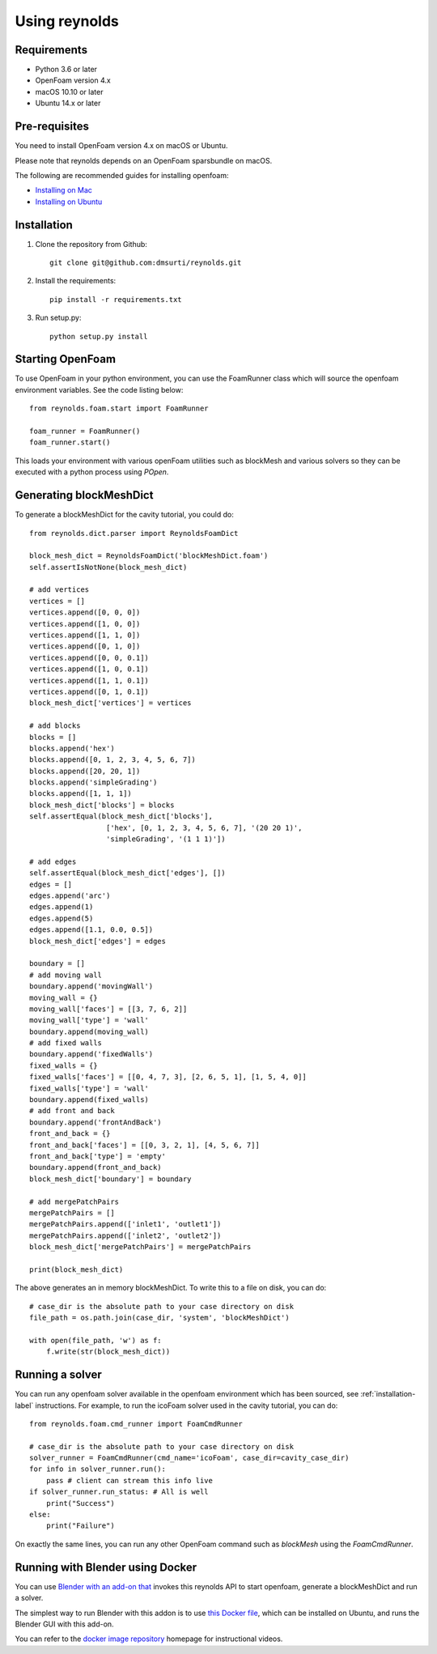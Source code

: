 ==============
Using reynolds
==============

Requirements
============
* Python 3.6 or later
* OpenFoam version 4.x
* macOS 10.10 or later
* Ubuntu 14.x or later

.. _prerequisites-label:

Pre-requisites
==============

You need to install OpenFoam version 4.x on macOS or Ubuntu.

Please note that reynolds depends on an OpenFoam sparsbundle on macOS.

The following are recommended guides for installing openfoam:

* `Installing on Mac`_
* `Installing on Ubuntu`_

.. _installation-label:

Installation
============

1. Clone the repository from Github::

    git clone git@github.com:dmsurti/reynolds.git

2. Install the requirements::

    pip install -r requirements.txt

3. Run setup.py::

    python setup.py install

Starting OpenFoam
=================

To use OpenFoam in your python environment, you can use the FoamRunner class
which will source the openfoam environment variables. See the code listing
below::

   from reynolds.foam.start import FoamRunner

   foam_runner = FoamRunner()
   foam_runner.start()

This loads your environment with various openFoam utilities such as blockMesh
and various solvers so they can be executed with a python process using `POpen`.

Generating blockMeshDict
========================

To generate a blockMeshDict for the cavity tutorial, you could do::

   from reynolds.dict.parser import ReynoldsFoamDict

   block_mesh_dict = ReynoldsFoamDict('blockMeshDict.foam')
   self.assertIsNotNone(block_mesh_dict)

   # add vertices
   vertices = []
   vertices.append([0, 0, 0])
   vertices.append([1, 0, 0])
   vertices.append([1, 1, 0])
   vertices.append([0, 1, 0])
   vertices.append([0, 0, 0.1])
   vertices.append([1, 0, 0.1])
   vertices.append([1, 1, 0.1])
   vertices.append([0, 1, 0.1])
   block_mesh_dict['vertices'] = vertices

   # add blocks
   blocks = []
   blocks.append('hex')
   blocks.append([0, 1, 2, 3, 4, 5, 6, 7])
   blocks.append([20, 20, 1])
   blocks.append('simpleGrading')
   blocks.append([1, 1, 1])
   block_mesh_dict['blocks'] = blocks
   self.assertEqual(block_mesh_dict['blocks'],
                     ['hex', [0, 1, 2, 3, 4, 5, 6, 7], '(20 20 1)',
                     'simpleGrading', '(1 1 1)'])

   # add edges
   self.assertEqual(block_mesh_dict['edges'], [])
   edges = []
   edges.append('arc')
   edges.append(1)
   edges.append(5)
   edges.append([1.1, 0.0, 0.5])
   block_mesh_dict['edges'] = edges

   boundary = []
   # add moving wall
   boundary.append('movingWall')
   moving_wall = {}
   moving_wall['faces'] = [[3, 7, 6, 2]]
   moving_wall['type'] = 'wall'
   boundary.append(moving_wall)
   # add fixed walls
   boundary.append('fixedWalls')
   fixed_walls = {}
   fixed_walls['faces'] = [[0, 4, 7, 3], [2, 6, 5, 1], [1, 5, 4, 0]]
   fixed_walls['type'] = 'wall'
   boundary.append(fixed_walls)
   # add front and back
   boundary.append('frontAndBack')
   front_and_back = {}
   front_and_back['faces'] = [[0, 3, 2, 1], [4, 5, 6, 7]]
   front_and_back['type'] = 'empty'
   boundary.append(front_and_back)
   block_mesh_dict['boundary'] = boundary

   # add mergePatchPairs
   mergePatchPairs = []
   mergePatchPairs.append(['inlet1', 'outlet1'])
   mergePatchPairs.append(['inlet2', 'outlet2'])
   block_mesh_dict['mergePatchPairs'] = mergePatchPairs

   print(block_mesh_dict)

The above generates an in memory blockMeshDict. To write this to a file on disk,
you can do::

   # case_dir is the absolute path to your case directory on disk
   file_path = os.path.join(case_dir, 'system', 'blockMeshDict')

   with open(file_path, 'w') as f:
       f.write(str(block_mesh_dict))

Running a solver
================

You can run any openfoam solver available in the openfoam environment which has
been sourced, see :ref:`installation-label` instructions. For example, to run
the icoFoam solver used in the cavity tutorial, you can do::

   from reynolds.foam.cmd_runner import FoamCmdRunner

   # case_dir is the absolute path to your case directory on disk
   solver_runner = FoamCmdRunner(cmd_name='icoFoam', case_dir=cavity_case_dir)
   for info in solver_runner.run():
       pass # client can stream this info live
   if solver_runner.run_status: # All is well
       print("Success")
   else:
       print("Failure")

On exactly the same lines, you can run any other OpenFoam command such as
`blockMesh` using the `FoamCmdRunner`.

Running with Blender using Docker
=================================

You can use `Blender with an add-on that`_ invokes this reynolds API to start
openfoam, generate a blockMeshDict and run a solver.

The simplest way to run Blender with this addon is to use `this Docker file`_,
which can be installed on Ubuntu, and runs the Blender GUI with this add-on.

You can refer to the `docker image repository`_ homepage for instructional videos.

.. _Installing on Mac: https://github.com/mrklein/openfoam-os-x/wiki
.. _Installing on Ubuntu: https://openfoam.org/download/4-1-ubuntu/
.. _Blender with an add-on that: https://github.com/dmsurti/reynolds-blender
.. _this Docker file: https://github.com/dmsurti/reynolds-docker/blob/master/Dockerfile
.. _docker image repository: https://github.com/dmsurti/reynolds-docker
 

   
